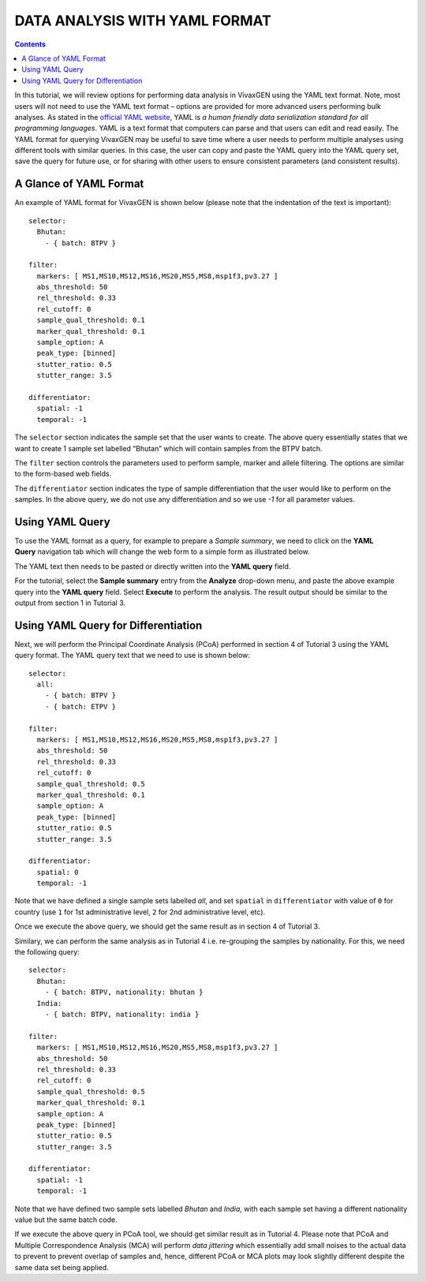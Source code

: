 
==============================
DATA ANALYSIS WITH YAML FORMAT
==============================

.. contents::


In this tutorial, we will review options for performing data analysis in VivaxGEN using the YAML text format.
Note, most users will not need to use the YAML text format – options are provided for more advanced users performing bulk analyses.
As stated in the `official YAML website`_, YAML is *a human friendly data serialization standard for all programming languages*.
YAML is a text format that computers can parse and that users can edit and read easily.
The YAML format for querying VivaxGEN may be useful to save time where a user needs to perform multiple analyses using different tools with similar queries.
In this case, the user can copy and paste the YAML query into the YAML query set, save the query for future use, or for sharing with other users to ensure consistent parameters (and consistent results).


A Glance of YAML Format
-------------------------

An example of YAML format for |plasmogen| is shown below (please note that the indentation of the text is important): ::

  selector:
    Bhutan:
      - { batch: BTPV }

  filter:
    markers: [ MS1,MS10,MS12,MS16,MS20,MS5,MS8,msp1f3,pv3.27 ]
    abs_threshold: 50
    rel_threshold: 0.33
    rel_cutoff: 0
    sample_qual_threshold: 0.1
    marker_qual_threshold: 0.1
    sample_option: A
    peak_type: [binned]
    stutter_ratio: 0.5
    stutter_range: 3.5

  differentiator:
    spatial: -1
    temporal: -1

The ``selector`` section indicates the sample set that the user wants to create.
The above query essentially states that we want to create 1 sample set labelled “Bhutan” which will contain samples from the BTPV batch.

The ``filter`` section controls the parameters used to perform sample, marker and allele filtering.
The options are similar to the form-based web fields.

The ``differentiator`` section indicates the type of sample differentiation that the user would like to perform on the samples.
In the above query, we do not use any differentiation and so we use `-1` for all parameter values.

Using YAML Query
-----------------

To use the YAML format as a query, for example to prepare a *Sample summary*, we need to click on the **YAML Query** navigation tab which will change the web form to a simple form as illustrated below.

.. image:: yaml-form.png

The YAML text then needs to be pasted or directly written into the **YAML query** field.

For the tutorial, select the **Sample summary** entry from the **Analyze** drop-down menu, and paste the above example query into the **YAML query** field.
Select **Execute** to perform the analysis.
The result output should be similar to the output from section 1 in Tutorial 3.

Using YAML Query for Differentiation
------------------------------------

Next, we will perform the Principal Coordinate Analysis (PCoA) performed in section 4 of Tutorial 3 using the YAML query format.
The YAML query text that we need to use is shown below:

::

  selector:
    all:
      - { batch: BTPV }
      - { batch: ETPV }

  filter:
    markers: [ MS1,MS10,MS12,MS16,MS20,MS5,MS8,msp1f3,pv3.27 ]
    abs_threshold: 50
    rel_threshold: 0.33
    rel_cutoff: 0
    sample_qual_threshold: 0.5
    marker_qual_threshold: 0.1
    sample_option: A
    peak_type: [binned]
    stutter_ratio: 0.5
    stutter_range: 3.5

  differentiator:
    spatial: 0
    temporal: -1


Note that we have defined a single sample sets labelled *all*, and set ``spatial`` in ``differentiator`` with value of ``0`` for country (use ``1`` for 1st administrative level, ``2`` for 2nd administrative level, etc).

Once we execute the above query, we should get the same result as in section 4 of Tutorial 3.

Similary, we can perform the same analysis as in Tutorial 4 i.e. re-grouping the samples by nationality.
For this, we need the following query:

::

  selector:
    Bhutan:
      - { batch: BTPV, nationality: bhutan }
    India:
      - { batch: BTPV, nationality: india }

  filter:
    markers: [ MS1,MS10,MS12,MS16,MS20,MS5,MS8,msp1f3,pv3.27 ]
    abs_threshold: 50
    rel_threshold: 0.33
    rel_cutoff: 0
    sample_qual_threshold: 0.5
    marker_qual_threshold: 0.1
    sample_option: A
    peak_type: [binned]
    stutter_ratio: 0.5
    stutter_range: 3.5

  differentiator:
    spatial: -1
    temporal: -1


Note that we have defined two sample sets labelled *Bhutan* and *India*, with each sample set having a different nationality value but the same batch code.

If we execute the above query in PCoA tool, we should get similar result as in Tutorial 4.
Please note that PCoA and Multiple Correspondence Analysis (MCA) will perform *data jittering* which essentially add small noises to the actual data to prevent to prevent overlap of samples and, hence, different PCoA or MCA plots may look slightly different despite the same data set being applied.

.. _official YAML website: http://yaml.org
.. |plasmogen| replace:: VivaxGEN


